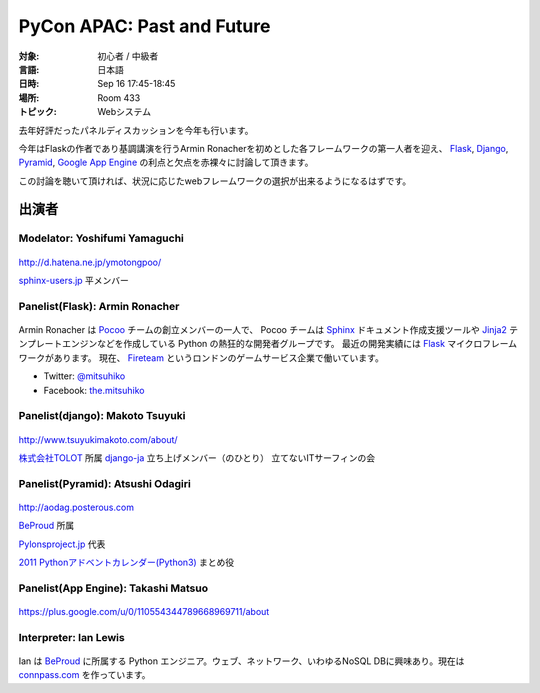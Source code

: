 ===========================
PyCon APAC: Past and Future
===========================

..
   .. raw:: html

      <iframe width="560" height="315" src="http://www.youtube.com/embed/0OtwD-GE0n8" frameborder="0" allowfullscreen></iframe>

:対象: 初心者 / 中級者
:言語: 日本語
:日時: Sep 16 17:45-18:45
:場所: Room 433
:トピック: Webシステム

去年好評だったパネルディスカッションを今年も行います。

今年はFlaskの作者であり基調講演を行うArmin Ronacherを初めとした各フレームワークの第一人者を迎え、
Flask_, `Django <https://www.djangoproject.com/>`_, `Pyramid <http://www.pylonsproject.org/>`_, `Google App Engine <https://developers.google.com/appengine/?hl=ja>`_ の利点と欠点を赤裸々に討論して頂きます。

この討論を聴いて頂ければ、状況に応じたwebフレームワークの選択が出来るようになるはずです。

出演者
======

Modelator: Yoshifumi Yamaguchi
------------------------------

.. figure:: /_static/speaker/ymotongpoo.png
   :alt: Yoshifumi Yamaguchi


http://d.hatena.ne.jp/ymotongpoo/

`sphinx-users.jp <http://sphinx-users.jp/>`_ 平メンバー


Panelist(Flask): Armin Ronacher
-------------------------------

.. figure:: /_static/speaker/mitsuhiko.png
   :alt: Armin Ronacher

Armin Ronacher は Pocoo_ チームの創立メンバーの一人で、
Pocoo チームは
Sphinx_ ドキュメント作成支援ツールや
Jinja2_ テンプレートエンジンなどを作成している Python の熱狂的な開発者グループです。
最近の開発実績には Flask_ マイクロフレームワークがあります。
現在、 Fireteam_ というロンドンのゲームサービス企業で働いています。

- Twitter: `@mitsuhiko <https://twitter.com/#!/mitsuhiko>`_
- Facebook: `the.mitsuhiko <http://www.facebook.com/the.mitsuhiko>`_

.. _Pocoo: http://www.pocoo.org/
.. _Sphinx: http://sphinx.pocoo.org/
.. _Jinja2:  http://jinja.pocoo.org/
.. _flask: http://flask.pocoo.org/
.. _Fireteam: http://fireteam.net/



Panelist(django): Makoto Tsuyuki
--------------------------------

.. figure:: /_static/speaker/tsuyuki.png
   :alt: Makoto Tsuyuki

http://www.tsuyukimakoto.com/about/

`株式会社TOLOT <http://tolot.com/>`_ 所属
`django-ja <https://groups.google.com/forum/?fromgroups#!forum/django-ja>`_ 立ち上げメンバー（のひとり）
立てないITサーフィンの会


Panelist(Pyramid): Atsushi Odagiri
----------------------------------

.. figure:: /_static/speaker/aodag.png
   :alt: Atsushi Odagiri


http://aodag.posterous.com

BeProud_ 所属

`Pylonsproject.jp <http://www.pylonsproject.jp/>`_ 代表

`2011 Pythonアドベントカレンダー(Python3) <http://connpass.com/event/142/?disp_content=presentation>`_ まとめ役



Panelist(App Engine): Takashi Matsuo
------------------------------------

.. figure:: /_static/speaker/tmatsuo.jpg
   :alt: Takashi Matsuo


https://plus.google.com/u/0/110554344789668969711/about



Interpreter: Ian Lewis
----------------------

.. figure:: /_static/speaker/ian.jpg
   :alt: Ian Lewis


Ian は BeProud_ に所属する Python エンジニア。ウェブ、ネットワーク、いわゆるNoSQL DBに興味あり。現在は `connpass.com <http://connpass.com>`_ を作っています。

.. _BeProud: http://www.beproud.jp/
